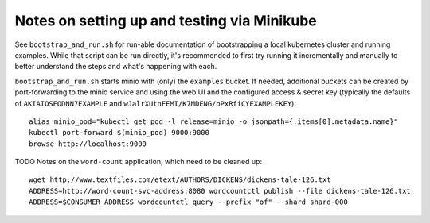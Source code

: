 Notes on setting up and testing via Minikube
============================================

See ``bootstrap_and_run.sh`` for run-able documentation of bootstrapping a local
kubernetes cluster and running examples. While that script can be run directly,
it's recommended to first try running it incrementally and manually to better
understand the steps and what's happening with each.

``bootstrap_and_run.sh`` starts minio with (only) the ``examples`` bucket. If needed,
additional buckets can be created by port-forwarding to the minio service and
using the web UI and the configured access & secret key (typically the defaults
of ``AKIAIOSFODNN7EXAMPLE`` and ``wJalrXUtnFEMI/K7MDENG/bPxRfiCYEXAMPLEKEY``)::

  alias minio_pod="kubectl get pod -l release=minio -o jsonpath={.items[0].metadata.name}"
  kubectl port-forward $(minio_pod) 9000:9000
  browse http://localhost:9000


TODO Notes on the ``word-count`` application, which need to be cleaned up::

  wget http://www.textfiles.com/etext/AUTHORS/DICKENS/dickens-tale-126.txt
  ADDRESS=http://word-count-svc-address:8080 wordcountctl publish --file dickens-tale-126.txt
  ADDRESS=$CONSUMER_ADDRESS wordcountctl query --prefix "of" --shard shard-000

